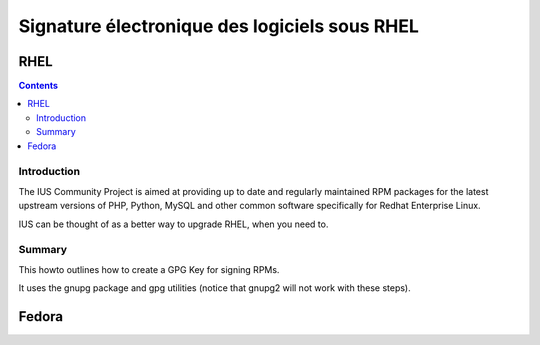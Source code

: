 ﻿
.. index::
   pair: Signature Electronique ; RHEL


.. _signature_electronique_rhel:

================================================
Signature électronique des logiciels sous RHEL
================================================



RHEL
====


.. seealso::

   - http://iuscommunity.org/pages/CreatingAGPGKeyandSigningRPMs.html
   - :ref:`gnupg_sign`


.. contents::
   :depth: 3



Introduction
-------------

The IUS Community Project is aimed at providing up to date and regularly 
maintained RPM packages for the latest upstream versions of PHP, Python, MySQL 
and other common software specifically for Redhat Enterprise Linux. 

IUS can be thought of as a better way to upgrade RHEL, when you need to.



Summary
--------

This howto outlines how to create a GPG Key for signing RPMs. 

It uses the gnupg package and gpg utilities (notice that gnupg2 will not work 
with these steps).



Fedora
=======

.. seealso::

   - https://fedoraproject.org/wiki/Creating_GPG_Keys
   
   
   
